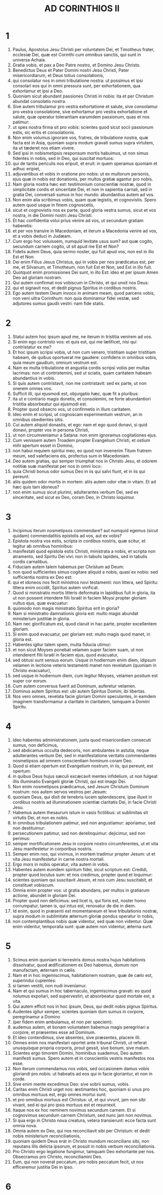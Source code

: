 #+TITLE: AD CORINTHIOS II
* 1
1. Paulus, Apostolus Jesu Christi per voluntatem Dei, et Timotheus frater, ecclesiæ Dei, quæ est Corinthi cum omnibus sanctis, qui sunt in universa Achaia.
2. Gratia vobis, et pax a Deo Patre nostro, et Domino Jesu Christo.
3. Benedictus Deus et Pater Domini nostri Jesu Christi, Pater misericordiarum, et Deus totius consolationis,
4. qui consolatur nos in omni tribulatione nostra: ut possimus et ipsi consolari eos qui in omni pressura sunt, per exhortationem, qua exhortamur et ipsi a Deo.
5. Quoniam sicut abundant passiones Christi in nobis: ita et per Christum abundat consolatio nostra.
6. Sive autem tribulamur pro vestra exhortatione et salute, sive consolamur pro vestra consolatione, sive exhortamur pro vestra exhortatione et salute, quæ operatur tolerantiam earumdem passionum, quas et nos patimur:
7. ut spes nostra firma sit pro vobis: scientes quod sicut socii passionum estis, sic eritis et consolationis.
8. Non enim volumus ignorare vos, fratres, de tribulatione nostra, quæ facta est in Asia, quoniam supra modum gravati sumus supra virtutem, ita ut tæderet nos etiam vivere.
9. Sed ipsi in nobismetipsis responsum mortis habuimus, ut non simus fidentes in nobis, sed in Deo, qui suscitat mortuos:
10. qui de tantis periculis nos eripuit, et eruit: in quem speramus quoniam et adhuc eripiet,
11. adjuvantibus et vobis in oratione pro nobis: ut ex multorum personis, ejus quæ in nobis est donationis, per multos gratiæ agantur pro nobis.
12. Nam gloria nostra hæc est: testimonium conscientiæ nostræ, quod in simplicitate cordis et sinceritate Dei, et non in sapientia carnali, sed in gratia Dei, conversati sumus in hoc mundo: abundantius autem ad vos.
13. Non enim alia scribimus vobis, quam quæ legistis, et cognovistis. Spero autem quod usque in finem cognoscetis,
14. sicut et cognovistis nos ex parte, quod gloria vestra sumus, sicut et vos nostra, in die Domini nostri Jesu Christi.
15. Et hac confidentia volui prius venire ad vos, ut secundum gratiam haberetis:
16. et per vos transire in Macedoniam, et iterum a Macedonia venire ad vos, et a vobis deduci in Judæam.
17. Cum ergo hoc voluissem, numquid levitate usus sum? aut quæ cogito, secundum carnem cogito, ut sit apud me Est et Non?
18. Fidelis autem Deus, quia sermo noster, qui fuit apud vos, non est in illo Est et Non.
19. Dei enim Filius Jesus Christus, qui in vobis per nos prædicatus est, per me, et Silvanum, et Timotheum, non fuit Est et Non, sed Est in illo fuit.
20. Quotquot enim promissiones Dei sunt, in illo Est: ideo et per ipsum Amen Deo ad gloriam nostram.
21. Qui autem confirmat nos vobiscum in Christo, et qui unxit nos Deus:
22. qui et signavit nos, et dedit pignus Spiritus in cordibus nostris.
23. Ego autem testem Deum invoco in animam meam, quod parcens vobis, non veni ultra Corinthum: non quia dominamur fidei vestæ, sed adjutores sumus gaudii vestri: nam fide statis.
* 2
1. Statui autem hoc ipsum apud me, ne iterum in tristitia venirem ad vos.
2. Si enim ego contristo vos: et quis est, qui me lætificet, nisi qui contristatur ex me?
3. Et hoc ipsum scripsi vobis, ut non cum venero, tristitiam super tristitiam habeam, de quibus oportuerat me gaudere: confidens in omnibus vobis, quia meum gaudium, omnium vestrum est.
4. Nam ex multa tribulatione et angustia cordis scripsi vobis per multas lacrimas: non ut contristemini, sed ut sciatis, quam caritatem habeam abundantius in vobis.
5. Si quis autem contristavit, non me contristavit: sed ex parte, ut non onerem omnes vos.
6. Sufficit illi, qui ejusmodi est, objurgatio hæc, quæ fit a pluribus:
7. ita ut e contrario magis donetis, et consolemini, ne forte abundantiori tristitia absorbeatur qui ejusmodi est.
8. Propter quod obsecro vos, ut confirmetis in illum caritatem.
9. Ideo enim et scripsi, ut cognoscam experimentum vestrum, an in omnibus obedientes sitis.
10. Cui autem aliquid donastis, et ego: nam et ego quod donavi, si quid donavi, propter vos in persona Christi,
11. ut non circumveniamur a Satana: non enim ignoramus cogitationes ejus.
12. Cum venissem autem Troadem propter Evangelium Christi, et ostium mihi apertum esset in Domino,
13. non habui requiem spiritui meo, eo quod non invenerim Titum fratrem meum, sed valefaciens eis, profectus sum in Macedoniam.
14. Deo autem gratias, qui semper triumphat nos in Christo Jesu, et odorem notitiæ suæ manifestat per nos in omni loco:
15. quia Christi bonus odor sumus Deo in iis qui salvi fiunt, et in iis qui pereunt:
16. aliis quidem odor mortis in mortem: aliis autem odor vitæ in vitam. Et ad hæc quis tam idoneus?
17. non enim sumus sicut plurimi, adulterantes verbum Dei, sed ex sinceritate, sed sicut ex Deo, coram Deo, in Christo loquimur.
* 3
1. Incipimus iterum nosmetipsos commendare? aut numquid egemus (sicut quidam) commendatitiis epistolis ad vos, aut ex vobis?
2. Epistola nostra vos estis, scripta in cordibus nostris, quæ scitur, et legitur ab omnibus hominibus:
3. manifestati quod epistola estis Christi, ministrata a nobis, et scripta non atramento, sed Spiritu Dei vivi: non in tabulis lapideis, sed in tabulis cordis carnalibus.
4. Fiduciam autem talem habemus per Christum ad Deum:
5. non quod sufficientes simus cogitare aliquid a nobis, quasi ex nobis: sed sufficientia nostra ex Deo est:
6. qui et idoneos nos fecit ministros novi testamenti: non littera, sed Spiritu: littera enim occidit, Spiritus autem vivificat.
7. Quod si ministratio mortis litteris deformata in lapidibus fuit in gloria, ita ut non possent intendere filii Israël in faciem Moysi propter gloriam vultus ejus, quæ evacuatur:
8. quomodo non magis ministratio Spiritus erit in gloria?
9. Nam si ministratio damnationis gloria est: multo magis abundat ministerium justitiæ in gloria.
10. Nam nec glorificatum est, quod claruit in hac parte, propter excellentem gloriam.
11. Si enim quod evacuatur, per gloriam est: multo magis quod manet, in gloria est.
12. Habentes igitur talem spem, multa fiducia utimur:
13. et non sicut Moyses ponebat velamen super faciem suam, ut non intenderent filii Israël in faciem ejus, quod evacuatur,
14. sed obtusi sunt sensus eorum. Usque in hodiernum enim diem, idipsum velamen in lectione veteris testamenti manet non revelatum (quoniam in Christo evacuatur),
15. sed usque in hodiernum diem, cum legitur Moyses, velamen positum est super cor eorum.
16. Cum autem conversus fuerit ad Dominum, auferetur velamen.
17. Dominus autem Spiritus est: ubi autem Spiritus Domini, ibi libertas.
18. Nos vero omnes, revelata facie gloriam Domini speculantes, in eamdem imaginem transformamur a claritate in claritatem, tamquam a Domini Spiritu.
* 4
1. Ideo habentes administrationem, juxta quod misericordiam consecuti sumus, non deficimus,
2. sed abdicamus occulta dedecoris, non ambulantes in astutia, neque adulterantes verbum Dei, sed in manifestatione veritatis commendantes nosmetipsos ad omnem conscientiam hominum coram Deo.
3. Quod si etiam opertum est Evangelium nostrum, in iis, qui pereunt, est opertum:
4. in quibus Deus hujus sæculi excæcavit mentes infidelium, ut non fulgeat illis illuminatio Evangelii gloriæ Christi, qui est imago Dei.
5. Non enim nosmetipsos prædicamus, sed Jesum Christum Dominum nostrum: nos autem servos vestros per Jesum:
6. quoniam Deus, qui dixit de tenebris lucem splendescere, ipse illuxit in cordibus nostris ad illuminationem scientiæ claritatis Dei, in facie Christi Jesu.
7. Habemus autem thesaurum istum in vasis fictilibus: ut sublimitas sit virtutis Dei, et non ex nobis.
8. In omnibus tribulationem patimur, sed non angustiamur: aporiamur, sed non destituimur:
9. persecutionem patimur, sed non derelinquimur: dejicimur, sed non perimus:
10. semper mortificationem Jesu in corpore nostro circumferentes, ut et vita Jesu manifestetur in corporibus nostris.
11. Semper enim nos, qui vivimus, in mortem tradimur propter Jesum: ut et vita Jesu manifestetur in carne nostra mortali.
12. Ergo mors in nobis operatur, vita autem in vobis.
13. Habentes autem eumdem spiritum fidei, sicut scriptum est: Credidi, propter quod locutus sum: et nos credimus, propter quod et loquimur:
14. scientes quoniam qui suscitavit Jesum, et nos cum Jesu suscitabit, et constituet vobiscum.
15. Omnia enim propter vos: ut gratia abundans, per multos in gratiarum actione, abundet in gloriam Dei.
16. Propter quod non deficimus: sed licet is, qui foris est, noster homo corrumpatur, tamen is, qui intus est, renovatur de die in diem.
17. Id enim, quod in præsenti est momentaneum et leve tribulationis nostræ, supra modum in sublimitate æternum gloriæ pondus operatur in nobis,
18. non contemplantibus nobis quæ videntur, sed quæ non videntur. Quæ enim videntur, temporalia sunt: quæ autem non videntur, æterna sunt.
* 5
1. Scimus enim quoniam si terrestris domus nostra hujus habitationis dissolvatur, quod ædificationem ex Deo habemus, domum non manufactam, æternam in cælis.
2. Nam et in hoc ingemiscimus, habitationem nostram, quæ de cælo est, superindui cupientes:
3. si tamen vestiti, non nudi inveniamur.
4. Nam et qui sumus in hoc tabernaculo, ingemiscimus gravati: eo quod nolumus expoliari, sed supervestiri, ut absorbeatur quod mortale est, a vita.
5. Qui autem efficit nos in hoc ipsum, Deus, qui dedit nobis pignus Spiritus.
6. Audentes igitur semper, scientes quoniam dum sumus in corpore, peregrinamur a Domino
7. (per fidem enim ambulamus, et non per speciem):
8. audemus autem, et bonam voluntatem habemus magis peregrinari a corpore, et præsentes esse ad Dominum.
9. Et ideo contendimus, sive absentes, sive præsentes, placere illi.
10. Omnes enim nos manifestari oportet ante tribunal Christi, ut referat unusquisque propria corporis, prout gessit, sive bonum, sive malum.
11. Scientes ergo timorem Domini, hominibus suademus, Deo autem manifesti sumus. Spero autem et in conscientiis vestris manifestos nos esse.
12. Non iterum commendamus nos vobis, sed occasionem damus vobis gloriandi pro nobis: ut habeatis ad eos qui in facie gloriantur, et non in corde.
13. Sive enim mente excedimus Deo: sive sobrii sumus, vobis.
14. Caritas enim Christi urget nos: æstimantes hoc, quoniam si unus pro omnibus mortuus est, ergo omnes mortui sunt:
15. et pro omnibus mortuus est Christus: ut, et qui vivunt, jam non sibi vivant, sed ei qui pro ipsis mortuus est et resurrexit.
16. Itaque nos ex hoc neminem novimus secundum carnem. Et si cognovimus secundum carnem Christum, sed nunc jam non novimus.
17. Si qua ergo in Christo nova creatura, vetera transierunt: ecce facta sunt omnia nova.
18. Omnia autem ex Deo, qui nos reconciliavit sibi per Christum: et dedit nobis ministerium reconciliationis,
19. quoniam quidem Deus erat in Christo mundum reconcilians sibi, non reputans illis delicta ipsorum, et posuit in nobis verbum reconciliationis.
20. Pro Christo ergo legatione fungimur, tamquam Deo exhortante per nos. Obsecramus pro Christo, reconciliamini Deo.
21. Eum, qui non noverat peccatum, pro nobis peccatum fecit, ut nos efficeremur justitia Dei in ipso.
* 6
1. Adjuvantes autem exhortamur ne in vacuum gratiam Dei recipiatis.
2. Ait enim: Tempore accepto exaudivi te, et in die salutis adjuvi te. Ecce nunc tempus acceptabile, ecce nunc dies salutis.
3. Nemini dantes ullam offensionem, ut non vituperetur ministerium nostrum:
4. sed in omnibus exhibeamus nosmetipsos sicut Dei ministros in multa patientia, in tribulationibus, in necessitatibus, in angustiis,
5. in plagis, in carceribus, in seditionibus, in laboribus, in vigiliis, in jejuniis,
6. in castitate, in scientia, in longanimitate, in suavitate, in Spiritu Sancto, in caritate non ficta,
7. in verbo veritatis, in virtute Dei, per arma justitiæ a dextris et a sinistris,
8. per gloriam, et ignobilitatem, per infamiam, et bonam famam: ut seductores, et veraces, sicut qui ignoti, et cogniti:
9. quasi morientes, et ecce vivimus: ut castigati, et non mortificati:
10. quasi tristes, semper autem gaudentes: sicut egentes, multos autem locupletantes: tamquam nihil habentes, et omnia possidentes.
11. Os nostrum patet ad vos, o Corinthii; cor nostrum dilatatum est.
12. Non angustiamini in nobis: angustiamini autem in visceribus vestris:
13. eamdem autem habentes remunerationem, tamquam filiis dico, dilatamini et vos.
14. Nolite jugum ducere cum infidelibus. Quæ enim participatio justitiæ cum iniquitate? aut quæ societas luci ad tenebras?
15. quæ autem conventio Christi ad Belial? aut quæ pars fideli cum infideli?
16. qui autem consensus templo Dei cum idolis? vos enim estis templum Dei vivi, sicut dicit Deus: [Quoniam inhabitabo in illis, et inambulabo inter eos, et ero illorum Deus, et ipsi erunt mihi populus.
17. Propter quod exite de medio eorum, et separamini, dicit Dominus, et immundum ne tetigeritis:
18. et ego recipiam vos: et ero vobis in patrem, et vos eritis mihi in filios et filias, dicit Dominus omnipotens.]
* 7
1. Has ergo habentes promissiones, carissimi, mundemus nos ab omni inquinamento carnis et spiritus, perficientes sanctificationem in timore Dei.
2. Capite nos. Neminem læsimus, neminem corrupimus, neminem circumvenimus.
3. Non ad condemnationem vestram dico: prædiximus enim quod in cordibus nostris estis ad commoriendum et ad convivendum.
4. Multa mihi fiducia est apud vos, multa mihi gloriatio pro vobis: repletus sum consolatione; superabundo gaudio in omni tribulatione nostra.
5. Nam et cum venissemus in Macedoniam, nullam requiem habuit caro nostra, sed omnem tribulationem passi sumus: foris pugnæ, intus timores.
6. Sed qui consolatur humiles, consolatus est nos Deus in adventu Titi.
7. Non solum autem in adventu ejus, sed etiam in consolatione, qua consolatus est in vobis, referens nobis vestrum desiderium, vestrum fletum, vestram æmulationem pro me, ita ut magis gauderem.
8. Quoniam etsi contristavi vos in epistola, non me pœnitet: etsi pœniteret, videns quod epistola illa (etsi ad horam) vos contristavit,
9. nunc gaudeo: non quia contristati estis, sed quia contristati estis ad pœnitentiam. Contristati enim estis ad Deum, ut in nullo detrimentum patiamini ex nobis.
10. Quæ enim secundum Deum tristitia est, pœnitentiam in salutem stabilem operatur: sæculi autem tristitia mortem operatur.
11. Ecce enim hoc ipsum, secundum Deum contristari vos, quantam in vobis operatur sollicitudinem: sed defensionem, sed indignationem, sed timorem, sed desiderium, sed æmulationem, sed vindictam: in omnibus exhibuistis vos incontaminatos esse negotio.
12. Igitur, etsi scripsi vobis, non propter eum qui fecit injuriam, nec propter eum qui passus est: sed ad manifestandam sollicitudinem nostram, quam habemus pro vobis
13. coram Deo: ideo consolati sumus. In consolatione autem nostra, abundantius magis gavisi sumus super gaudio Titi, quia refectus est spiritus ejus ab omnibus vobis:
14. et si quid apud illum de vobis gloriatus sum, non sum confusus: sed sicut omnia vobis in veritate locuti sumus, ita et gloriatio nostra, quæ fuit ad Titum, veritas facta est,
15. et viscera ejus abundantius in vobis sunt, reminiscentis omnium vestrum obedientiam: quomodo cum timore et tremore excepistis illum.
16. Gaudeo quod in omnibus confido in vobis.
* 8
1. Notam autem facimus vobis, fratres, gratiam Dei, quæ data est in ecclesiis Macedoniæ:
2. quod in multo experimento tribulationis abundantia gaudii ipsorum fuit, et altissima paupertas eorum, abundavit in divitias simplicitatis eorum:
3. quia secundum virtutem testimonium illis reddo, et supra virtutem voluntarii fuerunt,
4. cum multa exhortatione obsecrantes nos gratiam, et communicationem ministerii, quod fit in sanctos.
5. Et non sicut speravimus, sed semetipsos dederunt primum Domino, deinde nobis per voluntatem Dei,
6. ita ut rogaremus Titum, ut quemadmodum cœpit, ita et perficiat in vobis etiam gratiam istam.
7. Sed sicut in omnibus abundatis fide, et sermone, et scientia, et omni sollicitudine, insuper et caritate vestra in nos, ut et in hac gratia abundetis.
8. Non quasi imperans dico: sed per aliorum sollicitudinem, etiam vestræ caritatis ingenium bonum comprobans.
9. Scitis enim gratiam Domini nostri Jesu Christi, quoniam propter vos egenus factus est, cum esset dives, ut illius inopia vos divites essetis.
10. Et consilium in hoc do: hoc enim vobis utile est, qui non solum facere, sed et velle cœpistis ab anno priore:
11. nunc vero et facto perficite: ut quemadmodum promptus est animus voluntatis, ita sit et perficiendi ex eo quod habetis.
12. Si enim voluntas prompta est, secundum id quod habet, accepta est, non secundum id quod non habet.
13. Non enim ut aliis sit remissio, vobis autem tribulatio, sed ex æqualitate.
14. In præsenti tempore vestra abundantia illorum inopiam suppleat: ut et illorum abundantia vestræ inopiæ sit supplementum, ut fiat æqualitas, sicut scriptum est:
15. Qui multum, non abundavit: et qui modicum, non minoravit.
16. Gratias autem Deo, qui dedit eamdem sollicitudinem pro vobis in corde Titi,
17. quoniam exhortationem quidem suscepit: sed cum sollicitior esset, sua voluntate profectus est ad vos.
18. Misimus etiam cum illo fratrem, cujus laus est in Evangelio per omnes ecclesias:
19. non solum autem, sed et ordinatus est ab ecclesiis comes peregrinationis nostræ in hanc gratiam, quæ ministratur a nobis ad Domini gloriam, et destinatam voluntatem nostram:
20. devitantes hoc, ne quis nos vituperet in hac plenitudine, quæ ministratur a nobis.
21. Providemus enim bona non solum coram Deo, sed etiam coram hominibus.
22. Misimus autem cum illis et fratrem nostrum, quem probavimus in multis sæpe sollicitum esse: nunc autem multo sollicitiorem, confidentia multa in vos,
23. sive pro Tito, qui est socius meus, et in vos adjutor, sive fratres nostri, Apostoli ecclesiarum, gloria Christi.
24. Ostensionem ergo, quæ est caritatis vestræ, et nostræ gloriæ pro vobis, in illos ostendite in faciem ecclesiarum.
* 9
1. Nam de ministerio, quod fit in sanctos ex abundanti est mihi scribere vobis.
2. Scio enim promptum animum vestrum: pro quo de vobis glorior apud Macedones. Quoniam et Achaia parata est ab anno præterito, et vestra æmulatio provocavit plurimos.
3. Misi autem fratres: ut ne quod gloriamur de vobis, evacuetur in hac parte, ut (quemadmodum dixi) parati sitis:
4. ne cum venerint Macedones mecum, et invenerint vos imparatos, erubescamus nos (ut non dicamus vos) in hac substantia.
5. Necessarium ergo existimavi rogare fratres, ut præveniant ad vos, et præparent repromissam benedictionem hanc paratam esse sic, quasi benedictionem, non tamquam avaritiam.
6. Hoc autem dico: qui parce seminat, parce et metet: et qui seminat in benedictionibus, de benedictionibus et metet.
7. Unusquisque, prout destinavit in corde suo, non ex tristitia, aut ex necessitate: hilarem enim datorem diligit Deus.
8. Potens est autem Deus omnem gratiam abundare facere in vobis: ut in omnibus semper omnem sufficientiam habentes, abundetis in omne opus bonum,
9. sicut scriptum est: Dispersit, dedit pauperibus: justitia ejus manet in sæculum sæculi.
10. Qui autem administrat semen seminanti: et panem ad manducandum præstabit, et multiplicabit semen vestrum, et augebit incrementa frugum justitiæ vestræ:
11. ut in omnibus locupletati abundetis in omnem simplicitatem, quæ operatur per nos gratiarum actionem Deo.
12. Quoniam ministerium hujus officii non solum supplet ea quæ desunt sanctis, sed etiam abundat per multas gratiarum actiones in Domino,
13. per probationem ministerii hujus, glorificantes Deum in obedientia confessionis vestræ, in Evangelium Christi, et simplicitate communicationis in illos, et in omnes,
14. et in ipsorum obsecratione pro vobis, desiderantium vos propter eminentem gratiam Dei in vobis.
15. Gratias Deo super inenarrabili dono ejus.
* 10
1. Ipse autem ego Paulus obsecro vos per mansuetudinem et modestiam Christi, qui in facie quidem humilis sum inter vos, absens autem confido in vos.
2. Rogo autem vos ne præsens audeam per eam confidentiam, qua existimor audere in quosdam, qui arbitrantur nos tamquam secundum carnem ambulemus.
3. In carne enim ambulantes, non secundum carnem militamus.
4. Nam arma militiæ nostræ non carnalia sunt, sed potentia Deo ad destructionem munitionum, consilia destruentes,
5. et omnem altitudinem extollentem se adversus scientiam Dei, et in captivitatem redigentes omnem intellectum in obsequium Christi,
6. et in promptu habentes ulcisci omnem inobedientiam, cum impleta fuerit vestra obedientia.
7. Quæ secundum faciem sunt, videte. Si quis confidit sibi Christi se esse, hoc cogitet iterum apud se: quia sicut ipse Christi est, ita et nos.
8. Nam etsi amplius aliquid gloriatus fuero de potestate nostra, quam dedit nobis Dominus in ædificationem, et non in destructionem vestram, non erubescam.
9. Ut autem non existimer tamquam terrere vos per epistolas:
10. quoniam quidem epistolæ, inquiunt, graves sunt et fortes: præsentia autem corporis infirma, et sermo contemptibilis:
11. hoc cogitet qui ejusmodi est, quia quales sumus verbo per epistolas absentes, tales et præsentes in facto.
12. Non enim audemus inserere, aut comparare nos quibusdam, qui seipsos commendant: sed ipsi in nobis nosmetipsos metientes, et comparantes nosmetipsos nobis.
13. Nos autem non in immensum gloriabimur, sed secundum mensuram regulæ, qua mensus est nobis Deus, mensuram pertingendi usque ad vos.
14. Non enim quasi non pertingentes ad vos, superextendimus nos: usque ad vos enim pervenimus in Evangelio Christi.
15. Non in immensum gloriantes in alienis laboribus: spem autem habentes crescentis fidei vestræ, in vobis magnificari secundum regulam nostram in abundantiam,
16. etiam in illa, quæ ultra vos sunt, evangelizare, non in aliena regula in iis quæ præparata sunt gloriari.
17. Qui autem gloriatur, in Domino glorietur.
18. Non enim qui seipsum commendat, ille probatus est: sed quem Deus commendat.
* 11
1. Utinam sustineretis modicum quid insipientiæ meæ, sed et supportare me:
2. æmulor enim vos Dei æmulatione. Despondi enim vos uni viro, virginem castam exhibere Christo.
3. Timeo autem ne sicut serpens Hevam seduxit astutia sua, ita corrumpantur sensus vestri, et excidant a simplicitate, quæ est in Christo.
4. Nam si is qui venit, alium Christum prædicat, quem non prædicavimus, aut alium spiritum accipitis, quem non accepistis: aut aliud Evangelium, quod non recepistis: recte pateremini.
5. Existimo enim nihil me minus fecisse a magnis Apostolis.
6. Nam etsi imperitus sermone, sed non scientia, in omnibus autem manifestati sumus vobis.
7. Aut numquid peccatum feci, meipsum humilians, ut vos exaltemini? quoniam gratis Evangelium Dei evangelizavi vobis?
8. Alias ecclesias expoliavi, accipiens stipendium ad ministerium vestrum.
9. Et cum essem apud vos, et egerem, nulli onerosus fui: nam quod mihi deerat, suppleverunt fratres, qui venerunt a Macedonia: et in omnibus sine onere me vobis servavi, et servabo.
10. Est veritas Christi in me, quoniam hæc gloriatio non infringetur in me in regionibus Achaiæ.
11. Quare? quia non diligo vos? Deus scit.
12. Quod autem facio, et faciam: ut amputem occasionem eorum qui volunt occasionem, ut in quo gloriantur, inveniantur sicut et nos.
13. Nam ejusmodi pseudoapostoli sunt operarii subdoli, transfigurantes se in apostolos Christi.
14. Et non mirum: ipse enim Satanas transfigurat se in angelum lucis.
15. Non est ergo magnum, si ministri ejus transfigurentur velut ministri justitiæ: quorum finis erit secundum opera ipsorum.
16. Iterum dico (ne quis me putet insipientem esse, alioquin velut insipientem accipite me, ut et ego modicum quid glorier),
17. quod loquor, non loquor secundum Deum, sed quasi in insipientia, in hac substantia gloriæ.
18. Quoniam multi gloriantur secundum carnem: et ego gloriabor.
19. Libenter enim suffertis insipientes, cum sitis ipsi sapientes.
20. Sustinetis enim si quis vos in servitutem redigit, si quis devorat, si quis accipit, si quis extollitur, si quis in faciem vos cædit.
21. Secundum ignobilitatem dico, quasi nos infirmi fuerimus in hac parte. In quo quis audet (in insipientia dico) audeo et ego:
22. Hebræi sunt, et ego: Israëlitæ sunt, et ego: semen Abrahæ sunt, et ego.
23. Ministri Christi sunt (ut minus sapiens dico), plus ego: in laboribus plurimis, in carceribus abundantius, in plagis supra modum, in mortibus frequenter.
24. A Judæis quinquies, quadragenas, una minus, accepi.
25. Ter virgis cæsus sum, semel lapidatus sum: ter naufragium feci, nocte et die in profundo maris fui,
26. in itineribus sæpe, periculis fluminum, periculis latronum, periculis ex genere, periculis ex gentibus, periculis in civitate, periculis in solitudine, periculis in mari, periculis in falsis fratribus:
27. in labore et ærumna, in vigiliis multis, in fame et siti, in jejuniis multis, in frigore et nuditate,
28. præter illa quæ extrinsecus sunt, instantia mea quotidiana, sollicitudo omnium ecclesiarum.
29. Quis infirmatur, et ego non infirmor? quis scandalizatur, et ego non uror?
30. Si gloriari oportet, quæ infirmitatis meæ sunt, gloriabor.
31. Deus et Pater Domini nostri Jesu Christi, qui est benedictus in sæcula, scit quod non mentior.
32. Damasci præpositus gentis Aretæ regis custodiebat civitatem Damascenorum ut me comprehenderet:
33. et per fenestram in sporta dimissus sum per murum, et sic effugi manus ejus.
* 12
1. Si gloriari oportet (non expedit quidem), veniam autem ad visiones et revelationes Domini.
2. Scio hominem in Christo ante annos quatuordecim, sive in corpore nescio, sive extra corpus nescio, Deus scit, raptum hujusmodi usque ad tertium cælum.
3. Et scio hujusmodi hominem sive in corpore, sive extra corpus nescio, Deus scit:
4. quoniam raptus est in paradisum: et audivit arcana verba, quæ non licet homini loqui.
5. Pro hujusmodi gloriabor: pro me autem nihil gloriabor nisi in infirmitatibus meis.
6. Nam etsi voluero gloriari, non ero insipiens: veritatem enim dicam: parco autem, ne quis me existimet supra id quod videt in me, aut aliquid audit ex me.
7. Et ne magnitudo revelationum extollat me, datus est mihi stimulus carnis meæ angelus Satanæ, qui me colaphizet.
8. Propter quod ter Dominum rogavi ut discederet a me:
9. et dixit mihi: Sufficit tibi gratia mea: nam virtus in infirmitate perficitur. Libenter igitur gloriabor in infirmitatibus meis, ut inhabitet in me virtus Christi.
10. Propter quod placeo mihi in infirmitatibus meis, in contumeliis, in necessitatibus, in persecutionibus, in angustiis pro Christo: cum enim infirmor, tunc potens sum.
11. Factus sum insipiens, vos me coëgistis. Ego enim a vobis debui commendari: nihil enim minus fui ab iis, qui sunt supra modum Apostoli: tametsi nihil sum:
12. signa tamen apostolatus mei facta sunt super vos in omni patientia, in signis, et prodigiis, et virtutibus.
13. Quid est enim, quod minus habuistis præ ceteris ecclesiis, nisi quod ego ipse non gravavi vos? donate mihi hanc injuriam.
14. Ecce tertio hoc paratus sum venire ad vos: et non ero gravis vobis. Non enim quæro quæ vestra sunt, sed vos. Nec enim debent filii parentibus thesaurizare, sed parentes filiis.
15. Ego autem libentissime impendam, et super impendar ipse pro animabus vestris: licet plus vos diligens, minus diligar.
16. Sed esto: ego vos non gravavi: sed cum essem astutus, dolo vos cepi.
17. Numquid per aliquem eorum, quod misi ad vos, circumveni vos?
18. Rogavi Titum, et misi cum illo fratrem. Numquid Titus vos circumvenit? nonne eodem spiritu ambulavimus? nonne iisdem vestigiis?
19. Olim putatis quod excusemus nos apud vos? coram Deo in Christo loquimur: omnia autem, carissimi, propter ædificationem vestram.
20. Timeo enim ne forte cum venero, non quales volo, inveniam vos: et ego inveniar a vobis, qualem non vultis: ne forte contentiones, æmulationes, animositates, dissensiones, detractiones, susurrationes, inflationes, seditiones sint inter vos:
21. ne iterum cum venero, humiliet me Deus apud vos, et lugeam multos ex iis qui ante peccaverunt, et non egerunt pœnitentiam super immunditia, et fornicatione, et impudicitia, quam gesserunt.
* 13
1. Ecce tertio hoc venio ad vos: in ore duorum vel trium testium stabit omne verbum.
2. Prædixi, et prædico, ut præsens, et nunc absens iis qui ante peccaverunt, et ceteris omnibus, quoniam si venero iterum, non parcam.
3. An experimentum quæritis ejus, qui in me loquitur Christus, qui in vobis non infirmatur, sed potens est in vobis?
4. Nam etsi crucifixus est ex infirmitate: sed vivit ex virtute Dei. Nam et nos infirmi sumus in illo: sed vivemus cum eo ex virtute Dei in vobis.
5. Vosmetipsos tentate si estis in fide: ipsi vos probate. An non cognoscitis vosmetipsos quia Christus Jesus in vobis est? nisi forte reprobi estis.
6. Spero autem quod cognoscetis, quia nos non sumus reprobi.
7. Oramus autem Deum ut nihil mali faciatis, non ut nos probati appareamus, sed ut vos quod bonum est faciatis: nos autem ut reprobi simus.
8. Non enim possumus aliquid adversus veritatem, sed pro veritate.
9. Gaudemus enim, quoniam nos infirmi sumus, vos autem potentes estis. Hoc et oramus, vestram consummationem.
10. Ideo hæc absens scribo, ut non præsens durius agam secundum potestatem, quam Dominus dedit mihi in ædificationem, et non in destructionem.
11. De cetero, fratres, gaudete, perfecti estote, exhortamini, idem sapite, pacem habete, et Deus pacis et dilectionis erit vobiscum.
12. Salutate invicem in osculo sancto. Salutant vos omnes sancti.
13. Gratia Domini nostri Jesu Christi, et caritas Dei, et communicatio Sancti Spiritus sit cum omnibus vobis. Amen.
